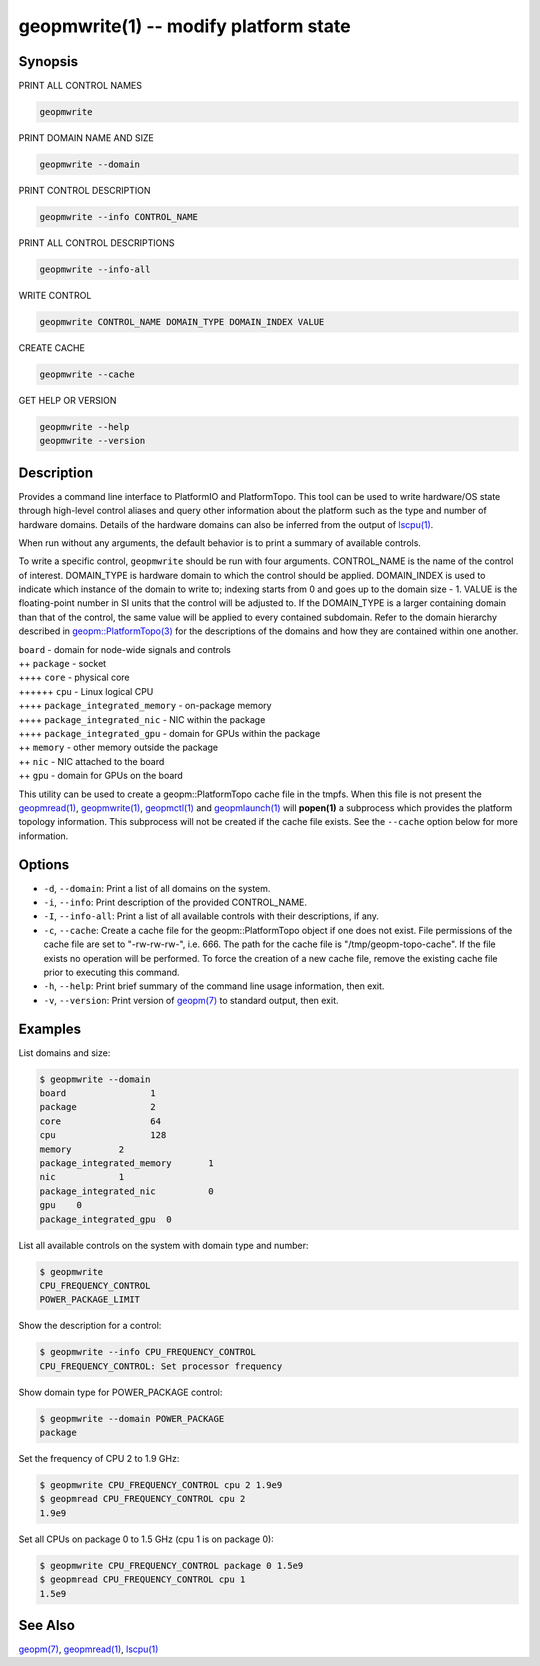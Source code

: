 geopmwrite(1) -- modify platform state
======================================






Synopsis
--------

PRINT ALL CONTROL NAMES

.. code-block:: bash

    geopmwrite


PRINT DOMAIN NAME AND SIZE

.. code-block:: bash

    geopmwrite --domain


PRINT CONTROL DESCRIPTION

.. code-block:: bash

    geopmwrite --info CONTROL_NAME


PRINT ALL CONTROL DESCRIPTIONS

.. code-block:: bash

    geopmwrite --info-all


WRITE CONTROL

.. code-block:: bash

    geopmwrite CONTROL_NAME DOMAIN_TYPE DOMAIN_INDEX VALUE


CREATE CACHE

.. code-block:: bash

    geopmwrite --cache


GET HELP OR VERSION

.. code-block:: bash

    geopmwrite --help
    geopmwrite --version

Description
-----------

Provides a command line interface to PlatformIO and PlatformTopo.
This tool can be used to write hardware/OS state through
high-level control aliases and query other information
about the platform such as the type and number of hardware domains.
Details of the hardware domains can also be inferred from the output
of `lscpu(1) <http://man7.org/linux/man-pages/man1/lscpu.1.html>`_.

When run without any arguments, the default behavior is to print a
summary of available controls.

To write a specific control, ``geopmwrite`` should be run with four
arguments.  CONTROL_NAME is the name of the control of interest.
DOMAIN_TYPE is hardware domain to which the control should be applied.
DOMAIN_INDEX is used to indicate which instance of the domain to write
to; indexing starts from 0 and goes up to the domain size - 1.  VALUE
is the floating-point number in SI units that the control will be
adjusted to.  If the DOMAIN_TYPE is a larger containing domain than
that of the control, the same value will be applied to every contained
subdomain.  Refer to the domain hierarchy described in
`geopm::PlatformTopo(3) <GEOPM_CXX_MAN_PlatformTopo.3.html>`_ for the descriptions of the domains and how
they are contained within one another.

| ``board`` - domain for node-wide signals and controls
| ++ ``package`` - socket
| ++++ ``core`` - physical core
| ++++++ ``cpu`` - Linux logical CPU
| ++++ ``package_integrated_memory`` - on-package memory
| ++++ ``package_integrated_nic`` - NIC within the package
| ++++ ``package_integrated_gpu`` - domain for GPUs within the package
| ++ ``memory`` - other memory outside the package
| ++ ``nic`` - NIC attached to the board
| ++ ``gpu`` - domain for GPUs on the board

This utility can be used to create a geopm::PlatformTopo cache file in
the tmpfs.  When this file is not present the `geopmread(1) <geopmread.1.html>`_\ ,
`geopmwrite(1) <geopmwrite.1.html>`_\ , `geopmctl(1) <geopmctl.1.html>`_ and `geopmlaunch(1) <geopmlaunch.1.html>`_ will
**popen(1)** a subprocess which provides the platform topology
information.  This subprocess will not be created if the cache file
exists.  See the ``--cache`` option below for more information.

Options
-------


*
  ``-d``\ , ``--domain``\ :
  Print a list of all domains on the system.

*
  ``-i``\ , ``--info``\ :
  Print description of the provided CONTROL_NAME.

*
  ``-I``\ , ``--info-all``\ :
  Print a list of all available controls with their descriptions,
  if any.

*
  ``-c``\ , ``--cache``\ :
  Create a cache file for the geopm::PlatformTopo object if one does
  not exist.  File permissions of the cache file are set to
  "-rw-rw-rw-", i.e. 666. The path for the cache file is
  "/tmp/geopm-topo-cache".  If the file exists no operation will be
  performed.  To force the creation of a new cache file, remove the
  existing cache file prior to executing this command.

*
  ``-h``\ , ``--help``\ :
  Print brief summary of the command line usage information,
  then exit.

*
  ``-v``\ , ``--version``\ :
  Print version of `geopm(7) <geopm.7.html>`_ to standard output, then exit.

Examples
--------

List domains and size:

.. code-block::

   $ geopmwrite --domain
   board                1
   package              2
   core                 64
   cpu                  128
   memory         2
   package_integrated_memory       1
   nic            1
   package_integrated_nic          0
   gpu    0
   package_integrated_gpu  0


List all available controls on the system with domain type and number:

.. code-block::

   $ geopmwrite
   CPU_FREQUENCY_CONTROL
   POWER_PACKAGE_LIMIT


Show the description for a control:

.. code-block::

   $ geopmwrite --info CPU_FREQUENCY_CONTROL
   CPU_FREQUENCY_CONTROL: Set processor frequency


Show domain type for POWER_PACKAGE control:

.. code-block::

   $ geopmwrite --domain POWER_PACKAGE
   package


Set the frequency of CPU 2 to 1.9 GHz:

.. code-block::

   $ geopmwrite CPU_FREQUENCY_CONTROL cpu 2 1.9e9
   $ geopmread CPU_FREQUENCY_CONTROL cpu 2
   1.9e9


Set all CPUs on package 0 to 1.5 GHz (cpu 1 is on package 0):

.. code-block::

   $ geopmwrite CPU_FREQUENCY_CONTROL package 0 1.5e9
   $ geopmread CPU_FREQUENCY_CONTROL cpu 1
   1.5e9


See Also
--------

`geopm(7) <geopm.7.html>`_\ ,
`geopmread(1) <geopmread.1.html>`_\ ,
`lscpu(1) <http://man7.org/linux/man-pages/man1/lscpu.1.html>`_
